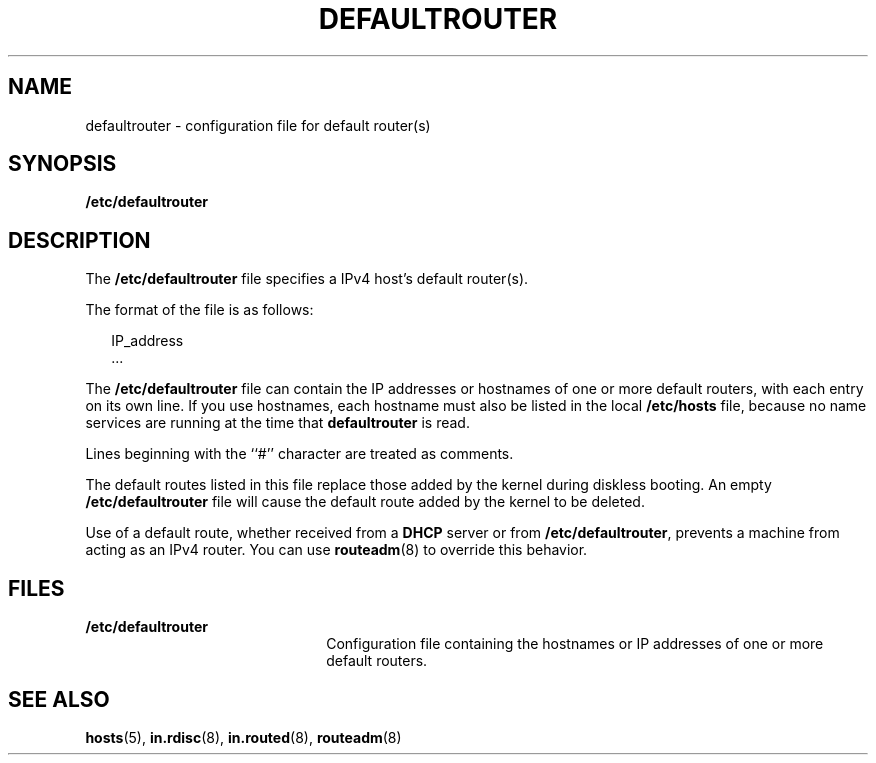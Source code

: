 '\" te
.\" Copyright (c) 2000, Sun Microsystems, Inc. All Rights Reserved
.\" The contents of this file are subject to the terms of the Common Development and Distribution License (the "License").  You may not use this file except in compliance with the License.
.\" You can obtain a copy of the license at usr/src/OPENSOLARIS.LICENSE or http://www.opensolaris.org/os/licensing.  See the License for the specific language governing permissions and limitations under the License.
.\" When distributing Covered Code, include this CDDL HEADER in each file and include the License file at usr/src/OPENSOLARIS.LICENSE.  If applicable, add the following below this CDDL HEADER, with the fields enclosed by brackets "[]" replaced with your own identifying information: Portions Copyright [yyyy] [name of copyright owner]
.TH DEFAULTROUTER 5 "Aug 17, 2004"
.SH NAME
defaultrouter \- configuration file for default router(s)
.SH SYNOPSIS
.LP
.nf
\fB/etc/defaultrouter\fR
.fi

.SH DESCRIPTION
.sp
.LP
The \fB/etc/defaultrouter\fR file specifies a IPv4 host's default router(s).
.sp
.LP
The format of the file is as follows:
.sp
.in +2
.nf
IP_address
\&...
.fi
.in -2
.sp

.sp
.LP
The \fB/etc/defaultrouter\fR file can contain the IP addresses or hostnames of
one or more default routers, with each entry on its own line. If you use
hostnames, each hostname must also be listed in the local \fB/etc/hosts\fR
file, because no name services are running at the time that \fBdefaultrouter\fR
is read.
.sp
.LP
Lines beginning with the ``#'' character are treated as comments.
.sp
.LP
The default routes listed in this file replace those added by the kernel during
diskless booting. An empty \fB/etc/defaultrouter\fR file will cause the default
route added by the kernel to be deleted.
.sp
.LP
Use of a default route, whether received from a \fBDHCP\fR server or from
\fB/etc/defaultrouter\fR, prevents a machine from acting as an IPv4 router. You
can use \fBrouteadm\fR(8) to override this behavior.
.SH FILES
.sp
.ne 2
.na
\fB\fB/etc/defaultrouter\fR\fR
.ad
.RS 22n
Configuration file containing the hostnames or IP addresses of one or more
default routers.
.RE

.SH SEE ALSO
.sp
.LP
\fBhosts\fR(5),
\fBin.rdisc\fR(8),
\fBin.routed\fR(8),
\fBrouteadm\fR(8)
